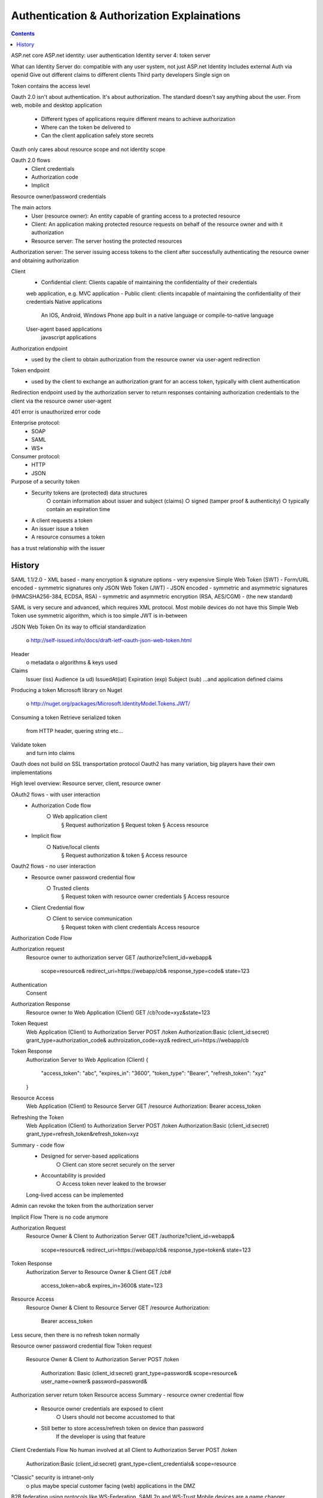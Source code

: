 
Authentication & Authorization Explainations
================================================

.. post:: Mar 14, 2018
   :tags: security
   :category: ComputerScience

.. contents::

ASP.net core
ASP.net identity: user authentication
Identity server 4: token server

What can Identity Server do:
compatible with any user system, not just ASP.net Identity
Includes external Auth via openid
Give out different claims to different clients
Third party developers
Single sign on

.. image:: images/authentication_workflow.png

.. image:: images/token_based_authentication_in_dotnetcore.png

Token contains the access level

Oauth 2.0 isn't about authentication. It's about authorization. The standard doesn't say anything about the user.
From web, mobile and desktop application
	- Different types of applications require different means to achieve authorization
	- Where can the token be delivered to
	- Can the client application safely store secrets
Oauth only cares about resource scope and not identity scope

Oauth 2.0 flows
	- Client credentials
	- Authorization code
	- Implicit
Resource owner/password credentials

The main actors
	- User (resource owner): An entity capable of granting access to a protected resource
	- Client: An application making protected resource requests on behalf of the resource owner and with it authorization
	- Resource server: The server hosting the protected resources
Authorization server: The server issuing access tokens to the client after successfully authenticating the resource owner and obtaining authorization

.. image:: images/authenticaion_main_actors.png

Client
	- Confidential client: Clients capable of maintaining the confidentiality of their credentials
	web application, e.g. MVC application
	- Public client: clients incapable of maintaining the confidentiality of their credentials
	Native applications
		An IOS, Android, Windows Phone app built in a native language or compile-to-native language
	User-agent based applications
		javascript applications

Authorization endpoint
	- used by the client to obtain authorization from the resource owner via user-agent redirection
Token endpoint
	- used by the client to exchange an authorization grant for an access token, typically with client authentication
Redirection endpoint
used by the authorization server to return responses containing authorization credentials to the client via the resource owner user-agent

401 error is unauthorized error code

Enterprise protocol:
	- SOAP
	- SAML
	- WS*
Consumer protocol:
	- HTTP
	- JSON

Purpose of a security token
	- Security tokens are (protected) data structures
		○ contain information about issuer and subject (claims)
		○ signed (tamper proof & authenticity)
		○ typically contain an expiration time
	- A client requests a token
	- An issuer issue a token
	- A resource consumes a token
has a trust relationship with the issuer

History
---------
SAML 1.1/2.0
- XML based
- many encryption & signature options
- very expensive
Simple Web Token (SWT)
- Form/URL encoded
- symmetric signatures only
JSON Web Token (JWT)
- JSON encoded
- symmetric and asymmetric signatures (HMACSHA256-384, ECDSA, RSA)
- symmetric and asymmetric encryption (RSA, AES/CGM)
- (the new standard)

SAML is very secure and advanced, which requires XML protocol. Most mobile devices do not have this
Simple Web Token use symmetric algorithm, which is too simple
JWT is in-between

JSON Web Token
On its way to official standardization 
	o http://self-issued.info/docs/draft-ietf-oauth-json-web-token.html 
Header 
	o metadata 
	o algorithms & keys used 
Claims 
	Issuer (iss) 
	Audience (a ud) 
	IssuedAt(iat) 
	Expiration (exp) 
	Subject (sub) 
	...and application defined claims 

Producing a token 
Microsoft library on Nuget 
	o http://nuget.org/packages/Microsoft.ldentityModel.Tokens.JWT/ 

.. code:: 
	var token = new JWTSecurityToken( 
		issuer: "http://mylssuer" , 
		audience: "http: //myResource " , 
		claims: GetC1aims(), 
		signingCredentia1s: GetKey(), 
		validFrom: DateTime.UtcNow, 
		validTo: DateTime.UtcNow.AddHours(1)); 

	// serialize 
	var tokenString =
	new JWTsecurityTokenHand1er() . WriteToken(token); 

Consuming a token
Retrieve serialized token
	from HTTP header, quering string etc...
Validate token
	and turn into claims

.. code::
	var token = new JWTSecurityToken(tokenString)
	var validationParms = new TokenValidationParameters
	{
		ValidIssuer = "http://myIssuer",
		AllowedAudience = "http://myResource",
		SigningToken = GetSigningKey()
	};
	var handler = new JWTSecurityTokenHandler();
	var principal = handler.ValidateToken(token, validationParms);

Oauth does not build on SSL transportation protocol
Oauth2 has many variation, big players have their own implementations

High level overview: Resource server, client, resource owner

.. image:: images/oauth2_player.png

OAuth2 flows - with user interaction
	- Authorization Code flow
		○ Web application client
			§ Request authorization
			§ Request token
			§ Access resource
	- Implicit flow
		○ Native/local clients
			§ Request authorization & token
			§ Access resource
Oauth2 flows - no user interaction
	- Resource owner password credential flow
		○ Trusted clients
			§ Request token with resource owner credentials
			§ Access resource
	- Client Credential flow
		○ Client to service communication
			§ Request token with client credentials
			Access resource

Authorization Code Flow

Authorization request
	Resource owner to authorization server
	GET /authorize?client_id=webapp&
		scope=resource&
		redirect_uri=https://webapp/cb&
		response_type=code&
		state=123
Authentication
	Consent
Authorization Response
	Resource owner to Web Application (Client)
	GET /cb?code=xyz&state=123
Token Request
	Web Application (Client) to Authorization Server
	POST /token Authorization:Basic (client_id:secret)
	grant_type=authorization_code&
	authroization_code=xyz&
	redirect_uri=https://webapp/cb
Token Response
	Authorization Server to Web Application (Client)
	{
		"access_token": "abc",
		"expires_in": "3600",
		"token_type": "Bearer",
		"refresh_token": "xyz"
	}
Resource Access
	Web Application (Client) to Resource Server
	GET /resource Authorization: Bearer access_token
Refreshing the Token
	Web Application (Client) to Authorization Server
	POST /token Authorization:Basic (client_id:secret)
	grant_type=refresh_token&refresh_token=xyz

Summary - code flow
	- Designed for server-based applications
		○ Client can store secret securely on the server
	- Accountability is provided
		○ Access token never leaked to the browser
	Long-lived access can be implemented

Admin can revoke the token from the authorization server

Implicit Flow
There is no code anymore

Authorization Request
	Resource Owner & Client to Authorization Server
	GET /authorize?client_id=webapp&
		scope=resource&
		redirect_uri=https://webapp/cb&
		response_type=token&
		state=123
Token Response
	Authorization Server to Resource Owner & Client
	GET /cb#
		access_token=abc&
		expires_in=3600&
		state=123
Resource Access
	Resource Owner & Client to Resource Server
	GET /resource
	Authorization:
		Bearer access_token

Less secure, then there is no refresh token normally

Resource owner password credential flow
Token request
	Resource Owner & Client to Authorization Server
	POST /token
		Authorization: Basic (client_id:secret)
		grant_type=password&
		scope=resource&
		user_name=owner&
		password=password&
Authorization server return token
Resource access
Summary - resource owner credential flow
	- Resource owner credentials are exposed to client
		○ Users should not become accustomed to that
	- Still better to store access/refresh token on device than password
		If the developer is using that feature

Client Credentials Flow
No human involved at all
Client to Authorization Server
POST /token
	Authorization:Basic (client_id:secret)
	grant_type=client_credentials&
	scope=resource

"Classic" security is intranet-only 
	o plus maybe special customer facing (web) applications in the DMZ 
B2B federation using protocols like WS-Federation, SAML2p and WS-Trust 
Mobile devices are a game changer 
	no "enterprise security" integration 
	less powerful 
	.. but increasingly popular and business criticial 
New "common denominator" technologies 
	presentation (e.g. HTML5) 
	o authentication & authorization 

In real case, Oauth2 is mis-used for authentication problem, e.g. facebook

The problem
1. User logs into malicious app (app steals token)
2. Malicious developers uses stolen access token in legitimate app

Bearer Token 
A security token with the property that any party in possession of the token (a 
"bearer") can use the token in any way that any other party in possession of it 
can. Using a bearer token does not require a bearer to prove possession of 
cryptographic key material (proof-of-possession). 
bearer token can only works on SSL. Otherwise people can impersonate

Claims based authentication is about defining who you trust to give you accurate information about identity, and only ever using that information provided
Claims are the property on the identity

Acronyms
Relying Party (RP)
	Service Provider (SP)
	Client
User
	Subject
	Resource Owner
Identity Provider (IdP)
	Trusted Issuer
	Issuing Authority
	Authorization Server (AS)
	OpenID Provider (OP)
	Asserting Party (AP)

.. image:: images/token_vs_password.png

Token format: SAML, JWT

Flows 
Patterns for orchestrating communication between client and authorization server 
	server-rendered web applications 
	user-agent based web applications 
	native applications 
	machine-to-machine communication 
	federation 
Ability to treat the client as partially trusted 
	o as well as client authentication 

Authorization:
https://www.xaprb.com/blog/2006/08/16/how-to-build-role-based-access-control-in-sql/
https://www.xaprb.com/blog/2006/08/18/role-based-access-control-in-sql-part-2/
thinktecture.AuthorizationServer

.. image:: images/JSON_web_token.png

Separating user credentials from the client

Local/mobile/user-agent based clients
- Implicit flow

Server-based/confidential clients
- Authorization code flow

Summary - Implicit Flow 
User enters credentials at the authorization server 
	o not at the client 
authorization server returns (short lived) access token 
	to reduce exposure of token 
Often combined with OS helper mechanisms 
	o cookie container 
	native APIs 

Authroization Code Flow (Server-based Clients)
Resource Owner to Web Application (Client) to Resource Owner

Summary - Code Flow 
Designed for "confidential" clients 
	o client can store secret securely 
	o client authentication and authorization based on client identity possible 
	o typically server-based applications 
Accountability is provided 
	access token never leaked to the browser 
Long-lived access can be implemented 

Crossing Trust Boundaries... 
So far authorization server and resource server are always in the same 
trusted subsystem 
	o your client accessing your back-end 
	o facebook client accessing facebook back-end 
	o translate between identity management systems 
What if you want to cross the line? 
	o Assertion Flow 

OWIN: Authentication middleware: cookie authentication, token authentication

Windows Authentication 
Classic intranet scenarios 
	o all parties belong to Active Directory 
	o no code, just configuration 
Not really suited for anything else 
	o CSRF issues 

Using Same-Domain for Authentication 
Web APIs inherit security settings of web host 
	o e.g. cookies, Windows/Basic authentication, client certs... 
Application (Domain) 
	Authentication 
		Web APIs <-> Pages $.ajax 

.. image:: images/anti_forgery_token.png

Identity Framework: authenticate locally
	- add claims to a user
	- customize a user
	- token provider
	- two factor authentication
lockout (input password wrongly several times)

Identity framework is mainly for web app, which is not enough for the microservices architecture

Need a token service 

.. image:: images/token_service.png

It is called single sign on

Token service encrypt token by using private key, and the client decrypt by using public key

Standards:
Identity: OpenID Connect (OIDC)
Access: OAuth2

*Written by Binwei@Oslo*